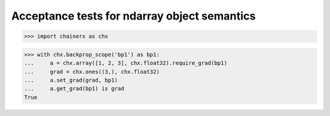 Acceptance tests for ndarray object semantics
=============================================

>>> import chainerx as chx

>>> with chx.backprop_scope('bp1') as bp1:
...     a = chx.array([1, 2, 3], chx.float32).require_grad(bp1)
...     grad = chx.ones((3,), chx.float32)
...     a.set_grad(grad, bp1)
...     a.get_grad(bp1) is grad
True
